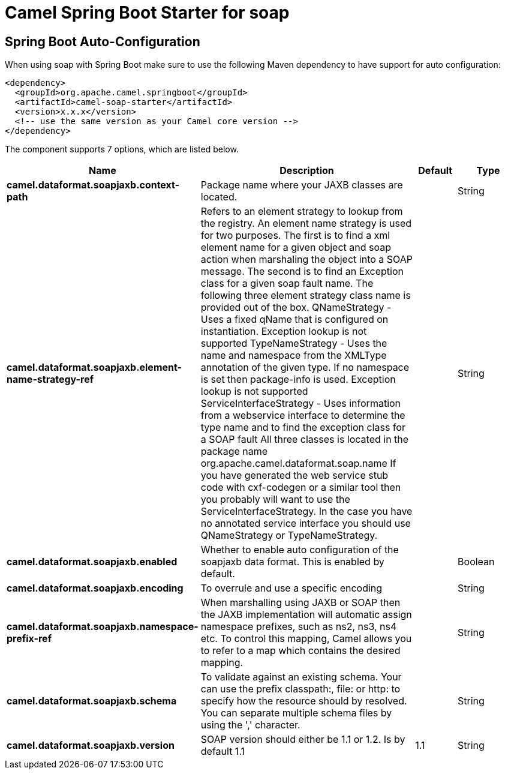 // spring-boot-auto-configure options: START
:page-partial:
:doctitle: Camel Spring Boot Starter for soap

== Spring Boot Auto-Configuration

When using soap with Spring Boot make sure to use the following Maven dependency to have support for auto configuration:

[source,xml]
----
<dependency>
  <groupId>org.apache.camel.springboot</groupId>
  <artifactId>camel-soap-starter</artifactId>
  <version>x.x.x</version>
  <!-- use the same version as your Camel core version -->
</dependency>
----


The component supports 7 options, which are listed below.



[width="100%",cols="2,5,^1,2",options="header"]
|===
| Name | Description | Default | Type
| *camel.dataformat.soapjaxb.context-path* | Package name where your JAXB classes are located. |  | String
| *camel.dataformat.soapjaxb.element-name-strategy-ref* | Refers to an element strategy to lookup from the registry. An element name strategy is used for two purposes. The first is to find a xml element name for a given object and soap action when marshaling the object into a SOAP message. The second is to find an Exception class for a given soap fault name. The following three element strategy class name is provided out of the box. QNameStrategy - Uses a fixed qName that is configured on instantiation. Exception lookup is not supported TypeNameStrategy - Uses the name and namespace from the XMLType annotation of the given type. If no namespace is set then package-info is used. Exception lookup is not supported ServiceInterfaceStrategy - Uses information from a webservice interface to determine the type name and to find the exception class for a SOAP fault All three classes is located in the package name org.apache.camel.dataformat.soap.name If you have generated the web service stub code with cxf-codegen or a similar tool then you probably will want to use the ServiceInterfaceStrategy. In the case you have no annotated service interface you should use QNameStrategy or TypeNameStrategy. |  | String
| *camel.dataformat.soapjaxb.enabled* | Whether to enable auto configuration of the soapjaxb data format. This is enabled by default. |  | Boolean
| *camel.dataformat.soapjaxb.encoding* | To overrule and use a specific encoding |  | String
| *camel.dataformat.soapjaxb.namespace-prefix-ref* | When marshalling using JAXB or SOAP then the JAXB implementation will automatic assign namespace prefixes, such as ns2, ns3, ns4 etc. To control this mapping, Camel allows you to refer to a map which contains the desired mapping. |  | String
| *camel.dataformat.soapjaxb.schema* | To validate against an existing schema. Your can use the prefix classpath:, file: or http: to specify how the resource should by resolved. You can separate multiple schema files by using the ',' character. |  | String
| *camel.dataformat.soapjaxb.version* | SOAP version should either be 1.1 or 1.2. Is by default 1.1 | 1.1 | String
|===
// spring-boot-auto-configure options: END
